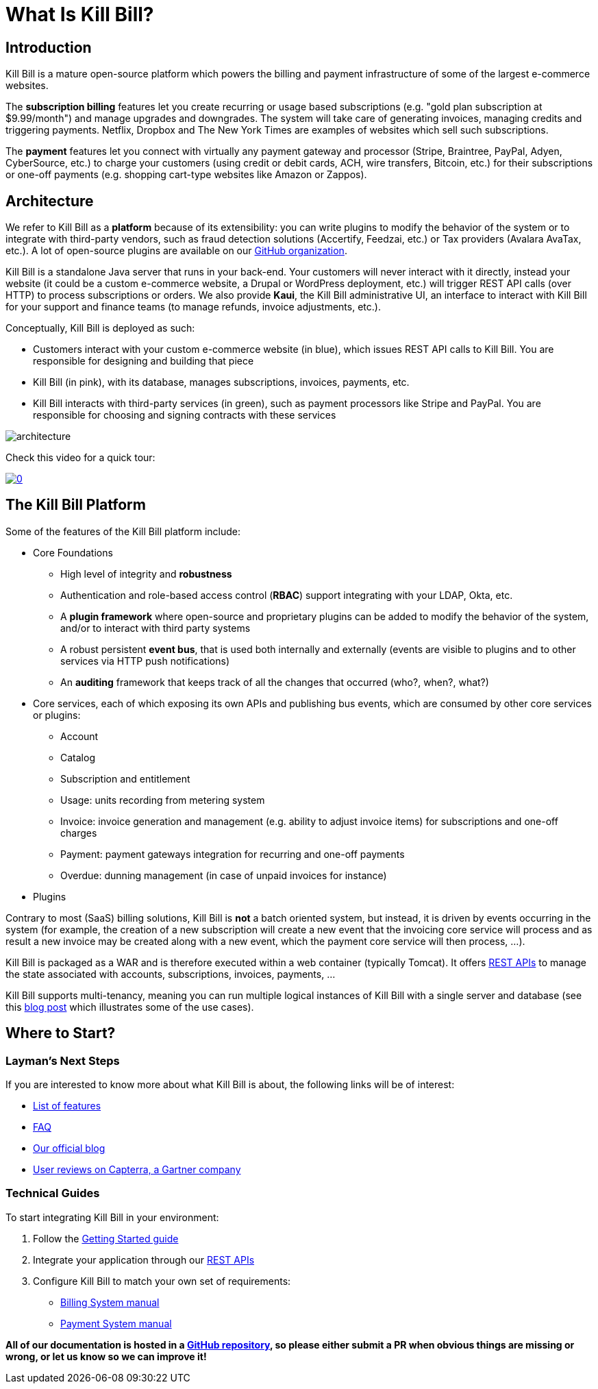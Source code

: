= What Is Kill Bill?

== Introduction

Kill Bill is a mature open-source platform which powers the billing and payment infrastructure of some of the largest e-commerce websites.

The *subscription billing* features let you create recurring or usage based subscriptions (e.g. "gold plan subscription at $9.99/month") and manage upgrades and downgrades. The system will take care of generating invoices, managing credits and triggering payments. Netflix, Dropbox and The New York Times are examples of websites which sell such subscriptions.

The *payment* features let you connect with virtually any payment gateway and processor (Stripe, Braintree, PayPal, Adyen, CyberSource, etc.) to charge your customers (using credit or debit cards, ACH, wire transfers, Bitcoin, etc.) for their subscriptions or one-off payments (e.g. shopping cart-type websites like Amazon or Zappos).

== Architecture

We refer to Kill Bill as a *platform* because of its extensibility: you can write plugins to modify the behavior of the system or to integrate with third-party vendors, such as fraud detection solutions (Accertify, Feedzai, etc.) or Tax providers (Avalara AvaTax, etc.). A lot of open-source plugins are available on our http://github.com/killbill/killbill[GitHub organization].

Kill Bill is a standalone Java server that runs in your back-end. Your customers will never interact with it directly, instead your website (it could be a custom e-commerce website, a Drupal or WordPress deployment, etc.) will trigger REST API calls (over HTTP) to process subscriptions or orders. We also provide *Kaui*, the Kill Bill administrative UI, an interface to interact with Kill Bill for your support and finance teams (to manage refunds, invoice adjustments, etc.).

Conceptually, Kill Bill is deployed as such:

* Customers interact with your custom e-commerce website (in blue), which issues REST API calls to Kill Bill. You are responsible for designing and building that piece
* Kill Bill (in pink), with its database, manages subscriptions, invoices, payments, etc.
* Kill Bill interacts with third-party services (in green), such as payment processors like Stripe and PayPal. You are responsible for choosing and signing contracts with these services

image::architecture.svg[format=svg,align=center]


Check this video for a quick tour:

https://www.youtube.com/watch?v=f2IHcz3OLYo[image:http://img.youtube.com/vi/f2IHcz3OLYo/0.jpg[align=center]]

== The Kill Bill Platform

Some of the features of the Kill Bill platform include:

* Core Foundations
** High level of integrity and *robustness*
** Authentication and role-based access control (*RBAC*) support integrating with your LDAP, Okta, etc.
** A *plugin framework* where open-source and proprietary plugins can be added to modify the behavior of the system, and/or to interact with third party systems
** A robust persistent *event bus*, that is used both internally and externally (events are visible to plugins and to other services via HTTP push notifications)
** An *auditing* framework that keeps track of all the changes that occurred (who?, when?, what?)
* Core services, each of which exposing its own APIs and publishing bus events, which are consumed by other core services or plugins:
** Account
** Catalog
** Subscription and entitlement
** Usage: units recording from metering system
** Invoice: invoice generation and management (e.g. ability to adjust invoice items) for subscriptions and one-off charges
** Payment: payment gateways integration for recurring and one-off payments
** Overdue: dunning management (in case of unpaid invoices for instance)
* Plugins

Contrary to most (SaaS) billing solutions, Kill Bill is *not* a batch oriented system, but instead, it is driven by events occurring in the system (for example, the creation of a new subscription will create a new event that the invoicing core service will process and as result a new invoice may be created along with a new event, which the payment core service will then process, ...).

Kill Bill is packaged as a WAR and is therefore executed within a web container (typically Tomcat). It offers https://killbill.github.io/slate/[REST APIs] to manage the state associated with accounts, subscriptions, invoices, payments, ...

Kill Bill supports multi-tenancy, meaning you can run multiple logical instances of Kill Bill with a single server and database (see this http://killbill.io/blog/subscription-service-using-kill-bill[blog post] which illustrates some of the use cases).

== Where to Start?

=== Layman's Next Steps

If you are interested to know more about what Kill Bill is about, the following links will be of interest:

* http://docs.killbill.io/latest/features.html[List of features]
* http://docs.killbill.io/latest/faq.html[FAQ]
* http://killbill.io/blog/[Our official blog]
* https://www.capterra.com/p/159213/Kill-Bill/#reviews[User reviews on Capterra, a Gartner company]

=== Technical Guides

To start integrating Kill Bill in your environment:

1. Follow the http://docs.killbill.io/latest/getting_started.html[Getting Started guide]
2. Integrate your application through our https://killbill.github.io/slate/[REST APIs]
3. Configure Kill Bill to match your own set of requirements:
 * http://killbill.io/subscription-billing[Billing System manual]
 * http://killbill.io/payments-platform/[Payment System manual]

*All of our documentation is hosted in a https://github.com/killbill/killbill-docs[GitHub repository], so please either submit a PR when obvious things are missing or wrong, or let us know so we can improve it!*
